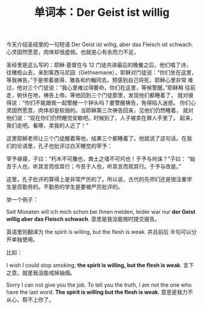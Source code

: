 #+LAYOUT: post
#+TITLE: 单词本：Der Geist ist willig
#+TAGS: Deutsch English
#+CATEGORIES: language

今天介绍圣经里的一句短语 Der Geist ist willig, aber das Fleisch ist
schwach. 心灵固然愿意，肉体却很虚弱。也就是心有余而力不足。

圣经里是这么写的：耶稣·基督在与 12 门徒共进最后的晚餐之后，他们唱了诗，
往橄榄山去，来到客西马尼园（Gethsemane），耶稣对门徒说：“你们坐在这里，
等我祷告。”于是带着彼得、雅各和约翰同去。预感到自己将死，耶稣心里非常
难过，他对三个门徒说：“我心里难过得要命，你们在这里，等候警醒。”耶稣稍
往前走，俯伏在地，祷告上帝。等他回到三个门徒那里，发现他们都睡着了，
就对彼得说：“你们不能跟我一起警醒一个钟头吗？要警醒祷告，免得陷入迷惑。
你们心灵固然愿意，肉体却是软弱的。当耶稣第三次祷告回来，见他们仍然睡着，
就对他们说：“现在你们仍然睡觉安歇吧。时候到了，人子被卖在罪人手里了。
起来，我们走吧。看哪，卖我的人近了！”

这里耶稣老师让三个门徒醒着等他，结果三个都睡着了。他就说了这句话。在我
们的论语里，孔子也批评过白天睡觉的宰予：

宰予昼寝，子曰：“朽木不可雕也，粪土之墙不可圬也！于予与何诛？”子曰：
“始吾于人也，听其言而信其行；今吾于人也，听其言而观其行。于予与改是。”

这里，孔子批评的算得上是非常严厉的了。所以说，古代的先师们还是很注重学
生是否勤劳的。不勤劳的学生是要被严厉批评的。

举一个例子：

Seit Monaten will ich mich schon bei Ihnen melden, leider war nur *der
Geist willig aber das Fleisch schwach*. 意思是我没能按时提交报告。

英语里则翻译为 the spirit is willing, but the flesh is weak. 并且前后
半句可以分开单独使用。

比如：

I wish I could stop smoking; *the spirit is willing, but the flesh is
weak*. 言下之意，就是我没能戒掉抽烟。

Sorry I can not give you the job. To tell you the truth, I am not the
one who have the last word. *The spirit is willing but the flesh is
weak*. 意思是我力不从心，帮不上你了。
